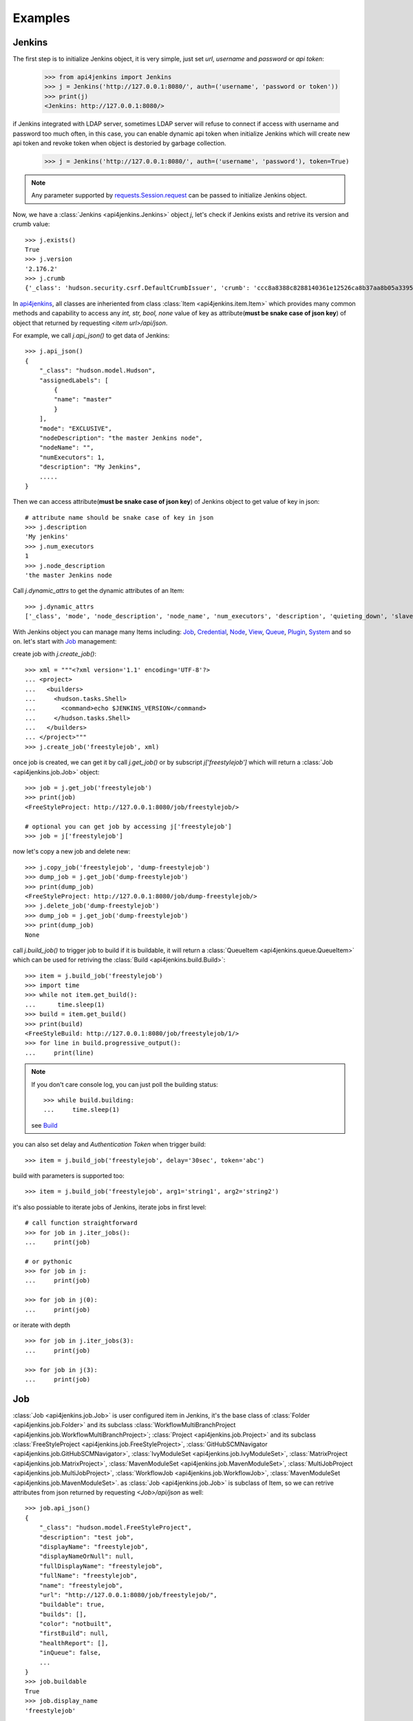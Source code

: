 .. _example:

Examples
========

Jenkins
----------------------------------------
The first step is to initialize Jenkins object, it is very simple, just set `url`, `username` and `password` or `api token`:

    >>> from api4jenkins import Jenkins
    >>> j = Jenkins('http://127.0.0.1:8080/', auth=('username', 'password or token'))
    >>> print(j)
    <Jenkins: http://127.0.0.1:8080/>

if Jenkins integrated with LDAP server, sometimes LDAP server will refuse to connect if access with username and password too much often, in  this case, you can enable dynamic api token when initialize Jenkins which will create new api token and revoke token when object is destoried by garbage collection.

    >>> j = Jenkins('http://127.0.0.1:8080/', auth=('username', 'password'), token=True)

.. note::

    Any parameter supported by `requests.Session.request <https://requests.readthedocs.io/en/latest/api/#requests.Session.request>`_ can be passed to initialize Jenkins object.

Now, we have a :class:`Jenkins <api4jenkins.Jenkins>` object `j`, let's check if Jenkins exists and retrive its version and crumb value::

    >>> j.exists()
    True
    >>> j.version
    '2.176.2'
    >>> j.crumb
    {'_class': 'hudson.security.csrf.DefaultCrumbIssuer', 'crumb': 'ccc8a8388c8288140361e12526ca8b37aa8b05a33956905976bd57959832a225', 'crumbRequestField': 'Jenkins-Crumb'}

In `api4jenkins <https://github.com/joelee2012/api4jenkins>`_, all classes are inheriented
from class :class:`Item <api4jenkins.item.Item>` which provides many common methods and capability to access any `int, str, bool, none` value of key as attribute(**must be snake case of json key**) of object that returned by requesting `<item url>/api/json`.

For example, we call `j.api_json()` to get data of Jenkins::

    >>> j.api_json()
    {
        "_class": "hudson.model.Hudson",
        "assignedLabels": [
            {
            "name": "master"
            }
        ],
        "mode": "EXCLUSIVE",
        "nodeDescription": "the master Jenkins node",
        "nodeName": "",
        "numExecutors": 1,
        "description": "My Jenkins",
        .....
    }

Then we can access attribute(**must be snake case of json key**) of Jenkins object to get value of key in json::

    # attribute name should be snake case of key in json
    >>> j.description
    'My jenkins'
    >>> j.num_executors
    1
    >>> j.node_description
    'the master Jenkins node

Call `j.dynamic_attrs` to get the dynamic attributes of an Item::

    >>> j.dynamic_attrs
    ['_class', 'mode', 'node_description', 'node_name', 'num_executors', 'description', 'quieting_down', 'slave_agent_port', 'use_crumbs', 'use_security']

With Jenkins object you can manage many Items including: `Job`_, `Credential`_, `Node`_, `View`_, `Queue`_, `Plugin`_, `System`_ and so on. let's start with `Job`_ management::

create job with `j.create_job()`::

    >>> xml = """<?xml version='1.1' encoding='UTF-8'?>
    ... <project>
    ...   <builders>
    ...     <hudson.tasks.Shell>
    ...       <command>echo $JENKINS_VERSION</command>
    ...     </hudson.tasks.Shell>
    ...   </builders>
    ... </project>"""
    >>> j.create_job('freestylejob', xml)

once job is created, we can get it by call `j.get_job()` or by subscript `j['freestylejob']` which will return a :class:`Job <api4jenkins.job.Job>` object::

    >>> job = j.get_job('freestylejob')
    >>> print(job)
    <FreeStyleProject: http://127.0.0.1:8080/job/freestylejob/>

    # optional you can get job by accessing j['freestylejob']
    >>> job = j['freestylejob']

now let's copy a new job and delete new::

    >>> j.copy_job('freestylejob', 'dump-freestylejob')
    >>> dump_job = j.get_job('dump-freestylejob')
    >>> print(dump_job)
    <FreeStyleProject: http://127.0.0.1:8080/job/dump-freestylejob/>
    >>> j.delete_job('dump-freestylejob')
    >>> dump_job = j.get_job('dump-freestylejob')
    >>> print(dump_job)
    None

call `j.build_job()` to trigger job to build if it is buildable, it will return a :class:`QueueItem <api4jenkins.queue.QueueItem>` which can be used for retriving the :class:`Build <api4jenkins.build.Build>`::

    >>> item = j.build_job('freestylejob')
    >>> import time
    >>> while not item.get_build():
    ...      time.sleep(1)
    >>> build = item.get_build()
    >>> print(build)
    <FreeStyleBuild: http://127.0.0.1:8080/job/freestylejob/1/>
    >>> for line in build.progressive_output():
    ...     print(line)

.. note::

    If you don't care console log, you can just poll the building status::

        >>> while build.building:
        ...     time.sleep(1)

    see `Build`_

you can also set delay and `Authentication Token` when trigger build::

    >>> item = j.build_job('freestylejob', delay='30sec', token='abc')

build with parameters is supported too::

    >>> item = j.build_job('freestylejob', arg1='string1', arg2='string2')

it's also possiable to iterate jobs of Jenkins,  iterate jobs in first level::

    # call function straightforward
    >>> for job in j.iter_jobs():
    ...     print(job)

    # or pythonic
    >>> for job in j:
    ...     print(job)

    >>> for job in j(0):
    ...     print(job)

or iterate with depth ::

    >>> for job in j.iter_jobs(3):
    ...     print(job)

    >>> for job in j(3):
    ...     print(job)


Job
----------------------------------
:class:`Job <api4jenkins.job.Job>` is user configured item in Jenkins, it's the base class of :class:`Folder <api4jenkins.job.Folder>` and its subclass :class:`WorkflowMultiBranchProject <api4jenkins.job.WorkflowMultiBranchProject>`; :class:`Project <api4jenkins.job.Project>` and its subclass
:class:`FreeStyleProject <api4jenkins.job.FreeStyleProject>`, :class:`GitHubSCMNavigator <api4jenkins.job.GitHubSCMNavigator>`, :class:`IvyModuleSet <api4jenkins.job.IvyModuleSet>`, :class:`MatrixProject <api4jenkins.job.MatrixProject>`,
:class:`MavenModuleSet <api4jenkins.job.MavenModuleSet>`, :class:`MultiJobProject <api4jenkins.job.MultiJobProject>`, :class:`WorkflowJob <api4jenkins.job.WorkflowJob>`, :class:`MavenModuleSet <api4jenkins.job.MavenModuleSet>`. as :class:`Job <api4jenkins.job.Job>` is subclass of Item, so we can retrive attributes from json returned by requesting `<Job>/api/json` as well::

    >>> job.api_json()
    {
        "_class": "hudson.model.FreeStyleProject",
        "description": "test job",
        "displayName": "freestylejob",
        "displayNameOrNull": null,
        "fullDisplayName": "freestylejob",
        "fullName": "freestylejob",
        "name": "freestylejob",
        "url": "http://127.0.0.1:8080/job/freestylejob/",
        "buildable": true,
        "builds": [],
        "color": "notbuilt",
        "firstBuild": null,
        "healthReport": [],
        "inQueue": false,
        ...
    }
    >>> job.buildable
    True
    >>> job.display_name
    'freestylejob'

to list all attributes are avaliable in json data

    >>> job.dynamic_attrs
    ['_class', 'description', 'display_name', 'full_display_name', 'full_name', 'name', 'url', 'buildable', 'color', 'in_queue', 'keep_dependencies', 'next_build_number', 'concurrent_build', 'disabled']

get the parent of `Job`

    >>> print(job.parent)

get/update configuration:

    >>> print(job.configure())
    <?xml version='1.1' encoding='UTF-8'?>
    <project>
    ...
    <builders>
        <hudson.tasks.Shell>
        <command>echo $JENKINS_VERSION</command>
        </hudson.tasks.Shell>
    </builders>
    ...
    </project>
    >>> xml = """<?xml version='1.1' encoding='UTF-8'?>
    ... <project>
    ...   <builders>
    ...     <hudson.tasks.Shell>
    ...       <command>echo this is testing!</command>
    ...     </hudson.tasks.Shell>
    ...   </builders>
    ... </project>"""
    >>> job.configure(xml)

.. note::

    method `configure()` is avaliable for Job, View, Credential, Node to get/set the xml configuration.

get/set description of job:

    >>> job.description
    'test job'
    >>> job.set_description('new description')

rename/move/duplicate/delete of itself::

    >>> job.rename('new_name')
    >>> job.move('path/to/new/locathon/')
    >>> job.duplicate('path/to/new/locathon/new_name')
    >>> job.delete()

check if job exists:

    >>> job.exists()
    False


Project
----------------------------------
:class:`Project <api4jenkins.job.Project>` is a kind of **buildable** Item in Jenkins, it's also subclass of Job. besides the methods come from Job, it has following additional methods.

call `Project.build()` will start a :class:`Build <api4jenkins.build.Build>`, it will return a :class:`QueueItem <api4jenkins.queue.QueueItem>` which can be used for retriving build item.

    >>> item = job.build()
    >>> import time
    >>> while not item.get_build():
    ...      time.sleep(1)
    >>> build = item.get_build()
    >>> print(build)
    <FreeStyleBuild: http://127.0.0.1:8080/job/freestylejob/1/>
    >>> for line in build.progressive_output():
    ...     print(line)

build with delay or token

    >>> item = job.build(delay='30sec', token='abc')

build with parameters

    >>> item = job.build(arg1='string1', arg2='string2')

disable/enable project to

    >>> job.disable()
    >>> job.buildable
    False
    >>> job.enable()
    >>> job.buildable
    True

check if any build of project is running

    >>> job.building
    True

get build with given number

    >>> build = job.get_build(1)

other shortcut methods to get special build:

    >>> job.get_first_build()
    >>> job.get_last_build()
    >>> job.get_last_completed_build()
    >>> job.get_last_failed_build()
    >>> job.get_last_stable_build()
    >>> job.get_last_successful_build()
    >>> job.get_last_unstable_build()
    >>> job.get_last_unsuccessful_build()

set next build number (requires `next-build-number` plugin)

    >>> job.set_next_build_number(1)

iterate all builds of this project, following are same

    >>> for build in job:
    ...     print(build)
    ...
    >>> for build in job.iter_builds():
    ...     print(build)
    ...

see `Build`_


Folder
----------------------------------
:class:`Folder <api4jenkins.job.Folder>` is organizational container in Jenkins, besides methods inheriented from :class:`Job <api4jenkins.job.Job>`, following methods are avaliable:

create empty folder::

    >>> xml = '''<?xml version='1.0' encoding='UTF-8'?>
    ... <com.cloudbees.hudson.plugins.folder.Folder>
    ...  <actions/>
    ...  <description></description>
    ...  <properties/>
    ...  <folderViews/>
    ...  <healthMetrics/>
    ... </com.cloudbees.hudson.plugins.folder.Folder>'''
    >>> j.create_job('folder name', xml)

create new job under the folder:

    >>> xml = """<?xml version='1.1' encoding='UTF-8'?>
    ... <project>
    ...   <builders>
    ...     <hudson.tasks.Shell>
    ...       <command>echo this is testing!</command>
    ...     </hudson.tasks.Shell>
    ...   </builders>
    ... </project>"""
    >>> folder.create('freestylejob', xml)

get one job in the folder::

    >>> job = folder.get('freestylejob')

or with subscript::

    >>> job = folder['freestylejob']

copy job in same folder::

    >>> folder.copy('freestylejob', 'freestylejob2')

reload folder::

    >>> folder.reload()

iterate jobs in folder, set depth for function `Folder.iter()` or obejct `folder` to iterate folder recursively::

    # iter jobs in first level
    >>> for job in folder:
    ...     print(job)
    >>> for job in folder(0):
    ...     print(job)
    >>> for job in folder.iter():
    ...     print(job)

    # iter jobs with depth recursively
    >>> for job in folder(3):
    ...     print(job)

    >>> for job in folder.iter(3):
    ...     print(job)

you can also manage folder based `View`_, `Credential`_

WorkflowMultiBranchProject
--------------------------
WorkflowMultiBranchProject is a kind of `Folder`. it has few dedicated methods, assume you have one WorkflowMultiBranchProject object `branch_project`

    >>> branch_project.scan()
    >>> for line in branch_project.get_scan_log():
    ...     print(line)

Build
-----------------------------------
Build is result of a single execution of a Project, you can get it from :class:`QueueItem <api4jenkins.queue.QueueItem>` or :class:`Project <api4jenkins.job.Project>`

check status and result of build::

    >>> build.building
    True
    # block until build fininsh
    >>> import time
    >>> while build.building:
    ...     time.sleep(2)
    ...
    >>> build.result
    'SUCCESS'


get console output

    >>> for line in build.console_text():
    ...     print(line)
    ...

get progressive output

    >>> for line in build.progressive_output():
    ...     print(line)
    ...

stop/term/kill build, more detail can be found: https://www.jenkins.io/doc/book/using/aborting-a-build/

    >>> build.stop()
    >>> build.term()
    >>> build.kill()

get job of build:

    >>> job = build.get_job()

or get previous/next build:

    >>> pre_build = build.get_previous_build()
    >>> next_build = build.get_next_build()

get/set description of job:

    >>> build.description
    'build 1'
    >>> build.set_description('new description')

delete build

    >>> build.delete()
    >>> build.exists()
    False

Jenkins has plugin `Junit <https://plugins.jenkins.io/junit/>`_ for publishing XML test reports
generated during the builds and provides some graphical visualization of the historical test results.
you can retrieve test reports::

    >>> tr = build.get_test_report()

see `TestReport`_, `TestSuite`_ , `TestCase`_  for more detail


WorkflowRun
------------
WorkflowRun is kind of `Build`, more detail to see: https://www.jenkins.io/doc/book/pipeline/

it provides an step `input <https://www.jenkins.io/doc/book/pipeline/syntax/#input>`_ to pause current build until you input something. api4jenkins let you can process it programmatically. assume you have build object which requires two parameters, you can submit as this::

    >>> while not build.get_pending_input():
    ...     time.sleep(1)
    >>> build.get_pending_input().submit(arg1='xyz', arg2=time.asctime())

or if without parameters::

    >>> build.get_pending_input().submit()

and abort input::

    >>> build.get_pending_input().abort()

WorkflowRun supports `archive artfacts <https://www.jenkins.io/doc/pipeline/steps/core/#archiveartifacts-archive-the-artifacts>`_,  you can also process with api4jenkins::

save file you interest::

    >>> for artifacts in build.get_artifacts():
    ...     if artifacts.name == 'you need':
    ...         artfacts.save('filename')

save artifacts as zip::

    >>> build.save_artifacts('filename.zip')


Credential
-------------
Credential is for saving secret data, `api4jenkins` support to manage system and folder based credentials, all credentials must be in default domain(_). more detail can be found: `using credentials <https://www.jenkins.io/doc/book/using/using-credentials/>`_ and `credentials plugin user.doc <https://github.com/jenkinsci/credentials-plugin/blob/master/docs/user.adoc>`_

create/get folder based credential::

    >>> xml = '''<com.cloudbees.plugins.credentials.impl.UsernamePasswordCredentialsImpl>
    ...   <id>user-id</id>
    ...   <username>user-name</username>
    ...   <password>user-password</password>
    ...   <description>user id for testing</description>
    ... </com.cloudbees.plugins.credentials.impl.UsernamePasswordCredentialsImpl>'''
    >>> folder.credentials.create(xml)
    >>> credential = folder.credentials.get('user-id')

create system based credential::

    >>> xml = '''<com.cloudbees.plugins.credentials.impl.UsernamePasswordCredentialsImpl>
    ...   <scope>GLOBAL</scope>
    ...   <id>user-id</id>
    ...   <username>user-name</username>
    ...   <password>user-password</password>
    ...   <description>user id for testing</description>
    ... </com.cloudbees.plugins.credentials.impl.UsernamePasswordCredentialsImpl>'''
    >>> j.credentials.create(xml)
    >>> credential = j.credentials.get('user-id')

get/update configuration of credential::

    >>> print(credential.configure())
    >>> credential.configure(new_xml)

delete credential::

    >>> credential.delete()
    >>> credential.exists()
    False

iterate folder credentials::

    >>> for c in folder.credentials:
    ...     print(c)

iterate system credentials::

    >>> for c in j.credentials:
    ...     print(c)


View
-------
Views in Jenkins allow us to organize jobs and content into tabbed categories, which are displayed on the main dashboard. `api4jenkins` support to manage system and folder based views

create/get folder based view

    >>> xml = '''<?xml version="1.0" encoding="UTF-8"?>
    ... <hudson.model.ListView>
    ...   <name>EMPTY</name>
    ...   <filterExecutors>false</filterExecutors>
    ...   <filterQueue>false</filterQueue>
    ...   <properties class="hudson.model.View$PropertyList"/>
    ...   <jobNames>
    ...     <comparator class="hudson.util.CaseInsensitiveComparator"/>
    ...   </jobNames>
    ...   <jobFilters/>
    ...   <columns>
    ...     <hudson.views.StatusColumn/>
    ...     <hudson.views.WeatherColumn/>
    ...     <hudson.views.JobColumn/>
    ...     <hudson.views.LastSuccessColumn/>
    ...     <hudson.views.LastFailureColumn/>
    ...     <hudson.views.LastDurationColumn/>
    ...     <hudson.views.BuildButtonColumn/>
    ...   </columns>
    ... </hudson.model.ListView>'''
    >>> folder.views.create('test_view', xml)
    >>> view = folder.views.get('test_view')

create system based view::

    >>> j.views.create('test_view', xml)
    >>> view = j.views.get('test_view')

get/update configuration of view

    >>> print(view.configure())
    >>> view.configure(new_xml)

delete view:

    >>> view.delete()
    >>> view.exists()
    False

iterate views of folder

    >>> for view in folder.views:
    ...     print(view)


get job from view

    >>> job = view.get('job name')

include/exclude job to/from view

    >>> view.include('job name')
    >>> view.exclude('job name')

iterate jobs of view

    >>> for job in view:
    ...     print(job)


Queue
---------
Queue is schedule of executing builds

get queue item by id

    >>> item = j.queue.get('123')

cancel item in queue

    >>> j.queue.cancel('123')

iterate all items in queue

    >>> for item in j.queue:
    ...     print(item)

get job from queue item

    >>> job = item.get_job()

get build from queue item

    >>> build = item.get_build()

get build from queue item until build is avaliable:

    >>> while not item.get_build():
    ...     time.sleep(1)

cancel item

    >>> item.cancel()
    >>> item.exists()
    False


Plugin
------------
Plugin manager is for managing plugins on Jenkins

get plugin by name

    >>> plugin = j.plugins.get('cloudbees-folder')

install plugin and block until finished, default is unblock

    >>> j.plugins.install('cloudbees-folder', 'credentials', block=True)

uninstall plugins

    >>> j.plugins.uninstall('cloudbees-folder', 'credentials')

set plugin update site

    >>> j.plugins.set_site('url of site')

set proxy for update site

    >>> j.plugins.set_proxy('172.xxx.xx.xxx', '8080')

check update on site

    >>> j.plugins.check_updates_server()

iterate plugins

    >>> for plugin in j.plugins:
    ...     print(plugin)

check if plugin installation is done or restart required

    >>> j.plugins.installation_done
    >>> j.plugins.restart_required

uninstall plugin

    >>> plugin.uninstall()
    >>> plugin.exists()
    False

fully example to install plugins, save following code as install_plugins.py::

    #!python
    URL = 'http://localhost:8080'
    USER = 'admin'
    PASSWORD = '1234'

    def install_plugins(*names):
        import re
        import time
        import os
        from api4jenkins import Jenkins
        jenkins = Jenkins(URL, auth=(USER, PASSWORD))
        if os.getenv('HTTPS_PROXY'):
            matcher = re.match(r'(?P<ip>.*):(?P<port>\d+)$', os.getenv('HTTPS_PROXY'))
            jenkins.plugins.set_proxy(matcher['ip'], port=matcher['port'])
        jenkins.plugins.check_updates_server()
        jenkins.plugins.install(*names, block=True)
        if jenkins.plugins.restart_required:
            jenkins.system.safe_restart()
            while not jenkins.exists():
                time.sleep(2)
        for name in names:
            if not jenkins.plugins.get(name):
                raise RuntimeError(f'{name} was not installed successful')

    if __name__ == '__main__':
        import logging
        import sys
        logging.basicConfig(level=logging.DEBUG)
        install_plugins(*sys.argv[1:])


call install_plugins.py to install plugin::

    python3 install_plugins.py plugin1 plugin2


System
-----------
Perform admin operation,

restart/safe restart/quiet_down/cancel_quiet_down, see `how to start/stop/restart Jenkins <https://support.cloudbees.com/hc/en-us/articles/216118748-How-to-Start-Stop-or-Restart-your-Instance->`_

    >>> j.system.restart()
    >>> j.system.safe_restart()
    >>> j.system.quiet_down()
    >>> j.system.cancel_quiet_down()
    >>> j.system.exit()
    >>> j.system.safe_exit()

run groovy script

    >>> j.system.run_script('println "this is test"')


Node
-------
A machine which is part of the Jenkins environment and capable of executing Pipelines or Projects.

get node

    >>> master = j.nodes.get('master')

create node

    >>> j.nodes.create(**kwargs)

the kwargs must any of :

    >>>
    {
        'nodeDescription': '',
        'numExecutors': 1,
        'remoteFS': '/home/jenkins',
        'labelString': '',
        'mode': 'NORMAL',
        'retentionStrategy': {
            'stapler-class': 'hudson.slaves.RetentionStrategy$Always'
        },
        'nodeProperties': {'stapler-class-bag': 'true'},
        'launcher': {'stapler-class': 'hudson.slaves.JNLPLauncher'}
    }

iterate builds which is executing on nodes

    >>> for build in j.nodes.iter_builds():
    ...     print(build)

iter all building items over jenkins

    >>> for build in j.nodes.iter_builds():
    ...     if build.building:
    ...         print(build)

iterate all nodes:

    >>> for node in j.nodes:
    ...     print(node)

enable/disable node

    >>> node.enable()
    >>> node.disable('set description')

iterate builds which is executing on node

    >>> for build in node.iter_builds():
    ...     print(build)

iter building item over one node

    >>> for build in j.nodes.get('node name'):
    ...     if build.building:
    ...         print(build)

get/update configuration of node

    >>> print(node.configure())
    >>> node.configure(new_xml)

delete node

    >>> node.delete()
    >>> node.exists()
    False

run groovy script on node

    >>> node.run_script('println "this is test"')


User
------
you can manage api token for current user, and set description or delete user

generate/revoke api token for current user, `Jenkins.me` is alias of `Jenkins.user`::

    # j.me.generate_token()
    >>> j.user.generate_token()
    ApiToken(name='Token created on 2020-12-18T09:27:44.209Z', uuid='3d6a2b51-26cd-4788-9395-c218de5e732a', value='11813a7e1abbf8fc78a5bcc82136dc6e28')
    >>> j.user.revoke_token('3d6a2b51-26cd-4788-9395-c218de5e732a')


iterate all known “users”, including login identities which the current security realm can enumerate, as well as people mentioned in commit messages in recorded changelogs.


    >>> for user in j.users:
    ...     print(user)

get user by id or full name ::

    >>> user1 = j.users.get(id='admin')
    >>> user2 = j.user.get(full_name='admin')

set description for user::

    >>> user1.set_description("i'm admin")

delete user:

    >>> user1.delete()


Item
----
An entity in the web UI corresponding to either a: Folder, Pipeline, or Project. Item is base class in api4jenkins. it provides many common methods.

get json/xml data by calling `item.api_json()` or `item.api_xml()`, both of them are support depth and tree, see https://ci.jenkins.io/api/

    >>> item.api_json()
    >>> item.api_xml()

check if item exists

    >>> item.exists()

list and access dynamic attributes(**must be snake case of json key**) come from json data

    >>> item.dynamic_attrs
    >>> item.url

get Jenkins object from item

    >>> j = item.jenkins

customize requests:

    >>> item.handle_req('POST', entry, params=params)


TestReport
----------
Class for test report which was published by `JUnit <https://plugins.jenkins.io/junit/>`_,
you can retrieve from build::

    >>> tr = build.get_test_report()

list dynamic attributes::

    >>> print(tr.dynamic_attrs)

get test suite by name::

    >>> suite = tr.get('name of suite')

iterate each suite of `TestReport`::

    >>> for suite in tr: # same as `for suite in tr.suites`
    ...     print(suite)

show the attributes of `tr`::

    >>> print(tr.dynamic_attrs)

TestSuite
---------
Class for test suite, you can get test case for it::

    >>> case = suite.get('case name')

iterate each test case::

    >>> for case in suite: # same as `for case in suite.cases`
    ...     print(case)


show the attributes of `suite`::

    >>> dir(suite)


TestCase
--------
Class for test case

show the attributes of `case`::

    >>> dir(case)

iterate all case in test report and filter by status ::

    >>> for suite in tr:
    ...     for case in suite:
    ...         if case.status == 'PASSED':
    ...             print(case)